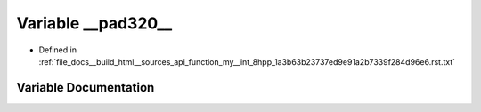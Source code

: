 .. _exhale_variable_function__my____int__8hpp__1a3b63b23737ed9e91a2b7339f284d96e6_8rst_8txt_1a1c63acbb652872cc746a0db5351beecb:

Variable __pad320__
===================

- Defined in :ref:`file_docs__build_html__sources_api_function_my__int_8hpp_1a3b63b23737ed9e91a2b7339f284d96e6.rst.txt`


Variable Documentation
----------------------


.. doxygenvariable:: __pad320__

